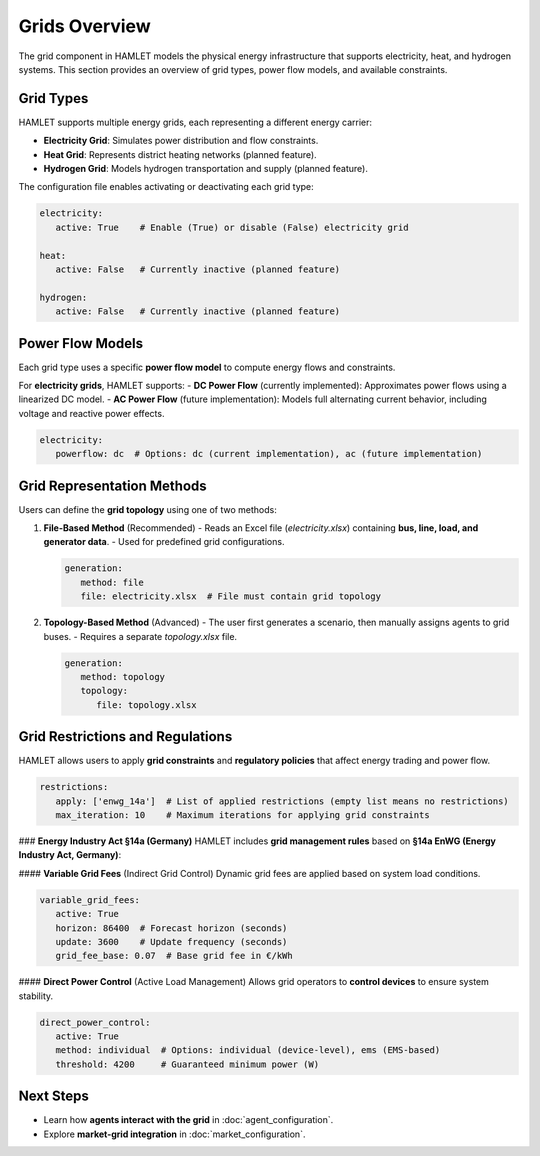 Grids Overview
==============

The grid component in HAMLET models the physical energy infrastructure that supports electricity, heat, and hydrogen systems. This section provides an overview of grid types, power flow models, and available constraints.

Grid Types
----------
HAMLET supports multiple energy grids, each representing a different energy carrier:

- **Electricity Grid**: Simulates power distribution and flow constraints.
- **Heat Grid**: Represents district heating networks (planned feature).
- **Hydrogen Grid**: Models hydrogen transportation and supply (planned feature).

The configuration file enables activating or deactivating each grid type:

.. code-block:: yaml

   electricity:
      active: True    # Enable (True) or disable (False) electricity grid

   heat:
      active: False   # Currently inactive (planned feature)

   hydrogen:
      active: False   # Currently inactive (planned feature)

Power Flow Models
-----------------
Each grid type uses a specific **power flow model** to compute energy flows and constraints.

For **electricity grids**, HAMLET supports:
- **DC Power Flow** (currently implemented): Approximates power flows using a linearized DC model.
- **AC Power Flow** (future implementation): Models full alternating current behavior, including voltage and reactive power effects.

.. code-block:: yaml

   electricity:
      powerflow: dc  # Options: dc (current implementation), ac (future implementation)

Grid Representation Methods
---------------------------
Users can define the **grid topology** using one of two methods:

1. **File-Based Method** (Recommended)
   - Reads an Excel file (`electricity.xlsx`) containing **bus, line, load, and generator data**.
   - Used for predefined grid configurations.

   .. code-block:: yaml

      generation:
         method: file
         file: electricity.xlsx  # File must contain grid topology

2. **Topology-Based Method** (Advanced)
   - The user first generates a scenario, then manually assigns agents to grid buses.
   - Requires a separate `topology.xlsx` file.

   .. code-block:: yaml

      generation:
         method: topology
         topology:
            file: topology.xlsx

Grid Restrictions and Regulations
---------------------------------
HAMLET allows users to apply **grid constraints** and **regulatory policies** that affect energy trading and power flow.

.. code-block:: yaml

   restrictions:
      apply: ['enwg_14a']  # List of applied restrictions (empty list means no restrictions)
      max_iteration: 10    # Maximum iterations for applying grid constraints

### **Energy Industry Act §14a (Germany)**
HAMLET includes **grid management rules** based on **§14a EnWG (Energy Industry Act, Germany)**:

#### **Variable Grid Fees** (Indirect Grid Control)
Dynamic grid fees are applied based on system load conditions.

.. code-block:: yaml

   variable_grid_fees:
      active: True
      horizon: 86400  # Forecast horizon (seconds)
      update: 3600    # Update frequency (seconds)
      grid_fee_base: 0.07  # Base grid fee in €/kWh

#### **Direct Power Control** (Active Load Management)
Allows grid operators to **control devices** to ensure system stability.

.. code-block:: yaml

   direct_power_control:
      active: True
      method: individual  # Options: individual (device-level), ems (EMS-based)
      threshold: 4200     # Guaranteed minimum power (W)

Next Steps
----------
- Learn how **agents interact with the grid** in :doc:`agent_configuration`.
- Explore **market-grid integration** in :doc:`market_configuration`.
